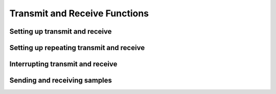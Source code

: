 ..
   Copyright (c) 2023 Vesperix Corporation
   SPDX-License-Identifier: CC-BY-SA-4.0

Transmit and Receive Functions
------------------------------

Setting up transmit and receive
~~~~~~~~~~~~~~~~~~~~~~~~~~~~~~~

.. doxygenfunction:: tx_start
.. doxygenfunction:: rx_start

Setting up repeating transmit and receive
~~~~~~~~~~~~~~~~~~~~~~~~~~~~~~~~~~~~~~~~~

.. doxygenfunction:: tx_loop
.. doxygenfunction:: rx_loop

Interrupting transmit and receive
~~~~~~~~~~~~~~~~~~~~~~~~~~~~~~~~~

.. doxygenfunction:: tx_stop_now
.. doxygenfunction:: rx_stop_now

Sending and receiving samples
~~~~~~~~~~~~~~~~~~~~~~~~~~~~~

.. doxygenfunction:: put_tx_data(const std::vector<std::complex<int16_t>> &data, size_t n_requested = 0, const uint8_t subdev = 0, const double timeout_s = 10)
.. doxygenfunction:: put_tx_data(const std::vector<std::complex<float>> &data, size_t n_requested = 0, const uint8_t subdev = 0, const double timeout_s = 10)
.. doxygenfunction:: get_rx_data(std::vector<std::complex<int16_t>> &data, const size_t n_requested = 0, const uint8_t subdev = 0, const double timeout_s = 10)
.. doxygenfunction:: get_rx_data(std::vector<std::complex<float>> &data, const size_t n_requested = 0, const uint8_t subdev = 0, const double timeout_s = 10)
